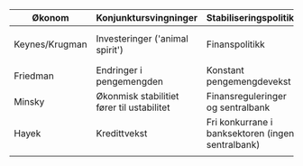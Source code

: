 #+OPTIONS: html-postamble:nil
#+OPTIONS: num:nil
#+OPTIONS: toc:nil
#+TITLE: 

| Økonom         | Konjunktursvingninger                      | Stabiliseringspolitikk                            | Krisepolitikk                      |
|----------------+--------------------------------------------+---------------------------------------------------+------------------------------------|
| Keynes/Krugman | Investeringer ('animal spirit')            | Finanspolitikk                                    | Ekspansiv finans- og pengepolitikk |
| Friedman       | Endringer i pengemengden                   | Konstant pengemengdevekst                         | Ekspaniv pengepolitikk             |
| Minsky         | Økonmisk stabilitiet fører til ustabilitet | Finansreguleringer og sentralbank                 | Bail-out (redningspakker)          |
| Hayek          | Kredittvekst                               | Fri konkurrane i banksektoren (ingen sentralbank) | Bail-In (likvididering)            |
|                |                                            |                                                   |                                    |











